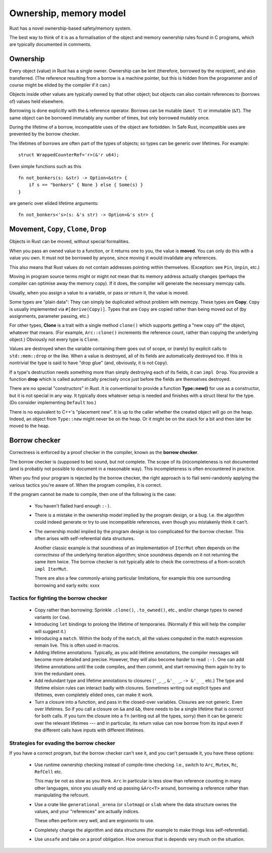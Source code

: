 Ownership, memory model
======================

..
    Copyright 2021 Ian Jackson and contributors
    SPDX-License-Identifier: MIT
    There is NO WARRANTY.

Rust has a novel ownership-based safety/memory system.

The best way to think of it is as a formalisation
of the object and memory ownership rules found in C programs,
which are typically documented in comments.

Ownership
---------

Every object (value) in Rust has a single owner.
Ownership can be lent (therefore, borrowed by the recipient),
and also transferred.
(The reference resulting from a borrow is a machine pointer,
but this is hidden from the programmer
and of course might be elided by the compiler if it can.)

Objects inside other values are typically owned by that other object;
but objects can also contain references to (borrows of) values
held elsewhere.

Borrowing is done explicitly with the ``&`` reference operator.
Borrows can be mutable (``&mut T``) or immutable (``&T``).
The same object can be borrowed immutably any number of times,
but only borrowed mutably once.

During the lifetime of a borrow,
incompatible uses of the object are forbidden.
In Safe Rust, incompatible uses are prevented by the borrow checker.

The lifetimes of borrows are often part of the types of objects;
so types can be generic over lifetimes.  For example:

::

   struct WrappedCounterRef<'r>(&'r u64);

Even simple functions such as this

::

    fn not_bonkers(s: &str) -> Option<&str> {
        if s == "bonkers" { None } else { Some(s) }
    }

are generic over elided lifetime arguments:

::

    fn not_bonkers<'s>(s: &'s str) -> Option<&'s str> {

Movement, ``Copy``, ``Clone``, ``Drop``
---------------------------------------

Objects in Rust can be moved, without special formalities.

When you pass an owned value to a function,
or it returns one to you,
the value is **moved**.
You can only do this with a value you own.
It must not be borrowed by anyone,
since moving it would invalidate any references.

This also means that Rust values do not contain addresses
pointing within themselves.
(Exception: see ``Pin``, ``Unpin``, etc.)

Moving in program source terms
might or might not mean that its memory address actually changes
(perhaps the compiler can optimise away the memory copy).
If it does, the compiler will generate the necessary memcpy calls.

Usually, when you assign a value to a variable, or pass or return it,
the value is moved.

Some types are "plain data":
They can simply be duplicated without problem with memcpy.
These types are  **Copy**.
``Copy`` is usually implemented via ``#[derive(Copy)]``.
Types that are ``Copy`` are copied
rather than being moved out of
(by assignments, parameter passing, etc.)

For other types,
**Clone** is a trait with a single method ``clone()``
which supports getting a "new copy of" the object,
whatever that means.
(For example,
``Arc::clone()`` increments the reference count,
rather than copying the underlying object.)
Obviously not every type is ``Clone``.

Values are destroyed when the variable containing them
goes out of scope,
or (rarely) by explicit calls to ``std::mem::drop`` or the like.
When a value is destroyed,
all of its fields are automatically destroyed too.
If this is nontrivial the type is said to have "drop glue"
(and, obviously, it is not ``Copy``).

If a type's destruction needs something more than
simply destroying each of its fields,
it can ``impl Drop``.
You provide a function **drop**
which is called automatically
precisely once
just before the fields are themselves destroyed.

There are no special "constructors" in Rust.
It is conventional to provide a function **Type::new()**
for use as a constructor,
but it is not special in any way.
It typically does whatever setup is needed and
finishes with a struct literal for the type.
(Do consider implementing ``Default`` too.)

There is no equivalent to C++'s "placement new".
It is up to the caller whether the created object will go on the heap.
Indeed, an object from ``Type::new`` might never be on the heap.
Or it might be on the stack for a bit and then later be moved to the heap.

Borrow checker
--------------

Correctness is enforced by a proof checker in the compiler,
known as the **borrow checker**.

The borrow checker is (supposed to be) sound, but not complete.
The scope of its (in)completeness is not documented
(and is probably not possible to document in a reasonable way).
This incompleteness is often encountered in practice.

When you find your program is rejected by the borrow checker,
the right approach is to flail semi-randomly
applying the various tactics you're aware of.
When the program compiles, it is correct.

If the program cannot be made to compile,
then one of the following is the case:

 * You haven't flailed hard enough ``:-)``.

 * There is a mistake in the ownership model
   implied by the program design,
   or a bug.
   I.e. the algorithm could indeed generate or try to use
   incompatible references,
   even though you mistakenly think it can't.

 * The ownership model implied by the program design
   is too complicated for the borrow checker.
   This often arises with self-referential data structures.

   Another classic example is that soundness of
   an implementation of ``IterMut`` often depends on
   the *correctness* of the underlying iteration algorithm;
   since soundness depends on it not returning the same item twice.
   The borrow checker is not typically able to check the
   correctness of a from-scratch ``impl IterMut``.

   There are also a few commonly-arising particular limitations,
   for example this one surrounding borrowing and early exits:
   xxxx

Tactics for fighting the borrow checker
~~~~~~~~~~~~~~~~~~~~~~~~~~~~~~~~~~~~~~~

 * Copy rather than borrowing:
   Sprinkle ``.clone()``, ``.to_owned()``, etc., and/or
   change types to owned variants (or ``Cow``).

 * Introducing ``let`` bindings to prolong the lifetime of temporaries.
   (Normally if this will help the compiler will suggest it.)

 * Introducing a ``match``.
   Within the body of the ``match``,
   all the values computed in the match expression remain live.
   This is often used in macros.

 * Adding lifetime annotations.
   Typically, as you add lifetime annotations,
   the compiler messages will become more detailed and precise.
   However, they will also become harder to read ``:-)``.
   One can add lifetime annotations until the code compiles,
   and then commit,
   and start removing them again to try to trim the redundant ones.

 * Add redundant type and lifetime annotations to closures
   (``'_``, ``_``, ``&'_ _``, ``-> &'_ _`` etc.)
   The type and lifetime elision rules can interact badly with closures.
   Sometimes writing out explicit types and lifetimes,
   even completely elided ones,
   can make it work.

 * Turn a closure into a function, and pass in the closed-over variables.
   Closures are not generic.  Even over lifetimes.
   So if you call a closure on ``&a`` and ``&b``,
   there needs to be a single lifetime that is correct for both calls.
   If you turn the closure into a ``fn`` (writing out all the types, sorry)
   then it can be generic over the relevant lifetimes ---
   and in particular,
   its return value can now borrow from its input
   even if the different calls have inputs with different lifetimes.

Strategies for evading the borrow checker
~~~~~~~~~~~~~~~~~~~~~~~~~~~~~~~~~~~~~~~~~

If you have a correct program, but the borrow checker can't see it,
and you can't persuade it,
you have these options:

 * Use runtime ownership checking instead of compile-time checking.
   I.e., switch to ``Arc``, ``Mutex``, ``Rc``, ``RefCell`` etc.

   This may be not as slow as you think.
   ``Arc`` in particular is less slow than reference counting
   in many other languages,
   since you usually end up passing ``&Arc<T>`` around,
   borrowing a reference rather than manipulating the refcount.

 * Use a crate like ``generational_arena`` (or ``slotmap``) or ``slab``
   where the data structure ownes the values,
   and your "references" are actually indices.

   These often perform very well, and are ergonomic to use.

 * Completely change the algorithm and data structures
   (for example to make things less self-referential).

 * Use ``unsafe`` and take on a proof obligation.
   How onerous that is depends very much on the situation.
